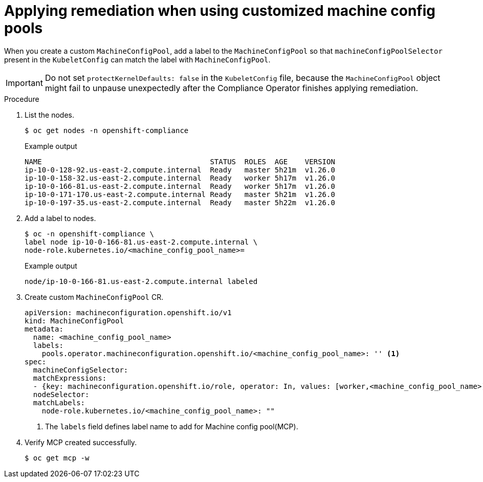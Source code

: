 :_content-type: PROCEDURE
[id="compliance-operator-apply-remediation-for-customized-mcp"]
= Applying remediation when using customized machine config pools

When you create a custom `MachineConfigPool`, add a label to the `MachineConfigPool` so that `machineConfigPoolSelector` present in the `KubeletConfig` can match the label with `MachineConfigPool`.

[IMPORTANT]
====
Do not set `protectKernelDefaults: false` in the `KubeletConfig` file, because the `MachineConfigPool` object might fail to unpause unexpectedly after the Compliance Operator finishes applying remediation.
====

.Procedure

. List the nodes.
+
[source,terminal]
----
$ oc get nodes -n openshift-compliance
----
+
.Example output
+
[source,terminal]
----
NAME                                       STATUS  ROLES  AGE    VERSION
ip-10-0-128-92.us-east-2.compute.internal  Ready   master 5h21m  v1.26.0
ip-10-0-158-32.us-east-2.compute.internal  Ready   worker 5h17m  v1.26.0
ip-10-0-166-81.us-east-2.compute.internal  Ready   worker 5h17m  v1.26.0
ip-10-0-171-170.us-east-2.compute.internal Ready   master 5h21m  v1.26.0
ip-10-0-197-35.us-east-2.compute.internal  Ready   master 5h22m  v1.26.0
----

. Add a label to nodes.
+
[source,terminal]
----
$ oc -n openshift-compliance \
label node ip-10-0-166-81.us-east-2.compute.internal \
node-role.kubernetes.io/<machine_config_pool_name>=
----
+
.Example output
+
[source,terminal]
----
node/ip-10-0-166-81.us-east-2.compute.internal labeled
----

. Create custom `MachineConfigPool` CR.
+
[source,yaml]
----
apiVersion: machineconfiguration.openshift.io/v1
kind: MachineConfigPool
metadata:
  name: <machine_config_pool_name>
  labels:
    pools.operator.machineconfiguration.openshift.io/<machine_config_pool_name>: '' <1>
spec:
  machineConfigSelector:
  matchExpressions:
  - {key: machineconfiguration.openshift.io/role, operator: In, values: [worker,<machine_config_pool_name>]}
  nodeSelector:
  matchLabels:
    node-role.kubernetes.io/<machine_config_pool_name>: ""
----
<1> The `labels` field defines label name to add for Machine config pool(MCP).

. Verify MCP created successfully.
+
[source,terminal]
----
$ oc get mcp -w
----
